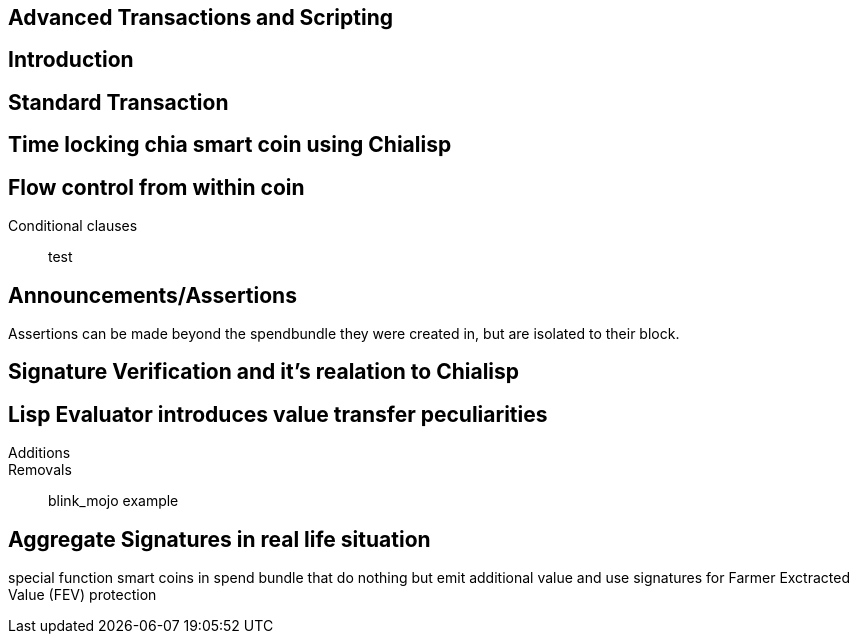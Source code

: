 == Advanced Transactions and Scripting

== Introduction

== Standard Transaction

== Time locking chia smart coin using Chialisp

== Flow control from within coin
Conditional clauses::
test

== Announcements/Assertions
Assertions can be made beyond the spendbundle they were created in, but are isolated to their block.

== Signature Verification and it's realation to Chialisp

== Lisp Evaluator introduces value transfer peculiarities
Additions::
Removals::
blink_mojo example

== Aggregate Signatures in real life situation
special function smart coins in spend bundle that do nothing but emit additional value and use signatures for Farmer Exctracted Value (FEV) protection

